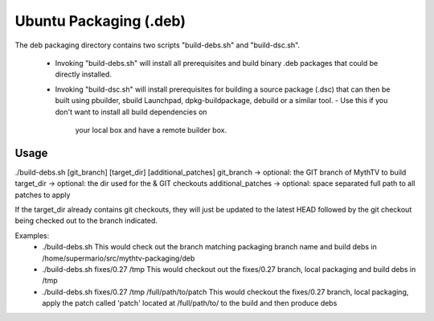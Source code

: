=====
Ubuntu Packaging (.deb)
=====

The deb packaging directory contains two scripts "build-debs.sh" and 
"build-dsc.sh".
 - Invoking "build-debs.sh" will install all prerequisites and build
   binary .deb packages that could be directly installed.
 - Invoking "build-dsc.sh" will install prerequisites for building a
   source package (.dsc) that can then be built using pbuilder, sbuild
   Launchpad, dpkg-buildpackage, debuild or a similar tool.
   - Use this if you don't want to install all build dependencies on
     your local box and have a remote builder box.

Usage
-----
./build-debs.sh [git_branch] [target_dir] [additional_patches]
git_branch -> optional: the GIT branch of MythTV to build
target_dir -> optional: the dir used for the & GIT checkouts
additional_patches -> optional: space separated full path to all patches to apply

If the target_dir already contains git checkouts, they
will just be updated to the latest HEAD followed by the git
checkout being checked out to the branch indicated.

Examples:
 - ./build-debs.sh
   This would check out the branch matching packaging branch name and build debs in /home/supermario/src/mythtv-packaging/deb

 - ./build-debs.sh fixes/0.27 /tmp
   This would checkout out the fixes/0.27 branch, local packaging and build debs in /tmp

 - ./build-debs.sh fixes/0.27 /tmp /full/path/to/patch
   This would checkout the fixes/0.27 branch, local packaging, apply the patch called 
   'patch' located at /full/path/to/ to the build and then produce debs

